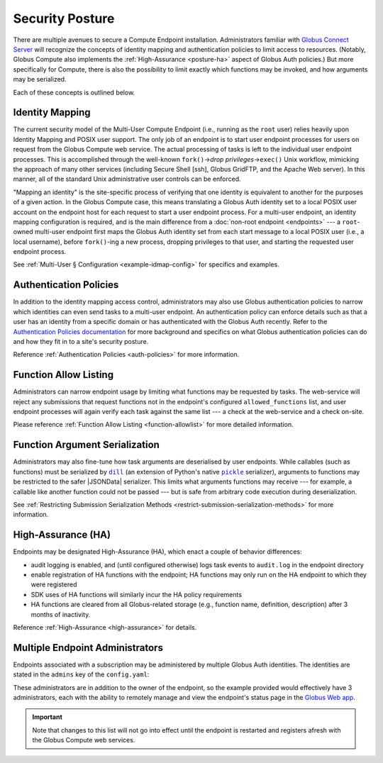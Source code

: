 Security Posture
================

There are multiple avenues to secure a Compute Endpoint installation.
Administrators familiar with `Globus Connect Server`_ will recognize the
concepts of identity mapping and authentication policies to limit access to
resources.  (Notably, Globus Compute also implements the :ref:`High-Assurance
<posture-ha>` aspect of Globus Auth policies.)  But more specifically for
Compute, there is also the possibility to limit exactly which functions may be
invoked, and how arguments may be serialized.

Each of these concepts is outlined below.


.. _identity-mapping:

Identity Mapping
----------------

The current security model of the Multi-User Compute Endpoint (i.e., running as
the ``root`` user) relies heavily upon Identity Mapping and POSIX user support.
The only job of an endpoint is to start user endpoint processes for users on
request from the Globus Compute web service.  The actual processing of tasks is
left to the individual user endpoint processes.  This is accomplished through
the well-known ``fork()`` |rarr| *drop privileges* |rarr| ``exec()`` Unix
workflow, mimicking the approach of many other services (including Secure Shell
[ssh], Globus GridFTP, and the Apache Web server).  In this manner, all of the
standard Unix administrative user controls can be enforced.

"Mapping an identity" is the site-specific process of verifying that one
identity is equivalent to another for the purposes of a given action.  In the
Globus Compute case, this means translating a Globus Auth identity set to a
local POSIX user account on the endpoint host for each request to start a user
endpoint process.  For a multi-user endpoint, an identity mapping configuration
is required, and is the main difference from a :doc:`non-root endpoint
<endpoints>` |nbsp| --- |nbsp| a ``root``-owned multi-user endpoint first maps
the Globus Auth identity set from each start message to a local POSIX user
(i.e., a local username), before ``fork()``-ing a new process, dropping
privileges to that user, and starting the requested user endpoint process.

See :ref:`Multi-User § Configuration <example-idmap-config>` for specifics and
examples.


Authentication Policies
-----------------------

In addition to the identity mapping access control, administrators may also use
Globus authentication policies to narrow which identities can even send tasks to
a multi-user endpoint.  An authentication policy can enforce details such as
that a user has an identity from a specific domain or has authenticated with the
Globus Auth recently.  Refer to the `Authentication Policies documentation`_ for
more background and specifics on what Globus authentication policies can do and
how they fit in to a site's security posture.

Reference :ref:`Authentication Policies <auth-policies>` for more information.


Function Allow Listing
----------------------

Administrators can narrow endpoint usage by limiting what functions may be
requested by tasks.  The web-service will reject any submissions that request
functions not in the endpoint's configured ``allowed_functions`` list, and user
endpoint processes will again verify each task against the same list |nbsp| ---
|nbsp| a check at the web-service and a check on-site.

Please reference :ref:`Function Allow Listing <function-allowlist>` for more
detailed information.


Function Argument Serialization
-------------------------------

Administrators may also fine-tune how task arguments are deserialised by user
endpoints.  While callables (such as functions) must be serialized by |dill|_
(an extension of Python's native |pickle|_ serializer), arguments to functions
may be restricted to the safer |JSONData| serializer.  This limits what
arguments functions may receive |nbsp| --- |nbsp| for example, a callable like
another function could not be passed |nbsp| --- |nbsp| but is safe from
arbitrary code execution during deserialization.

See :ref:`Restricting Submission Serialization Methods
<restrict-submission-serialization-methods>` for more information.


.. _posture-ha:

High-Assurance (HA)
-------------------

Endpoints may be designated High-Assurance (HA), which enact a couple of
behavior differences:

- audit logging is enabled, and (until configured otherwise) logs task events to
  ``audit.log`` in the endpoint directory
- enable registration of HA functions with the endpoint; HA functions may only
  run on the HA endpoint to which they were registered
- SDK uses of HA functions will similarly incur the HA policy requirements
- HA functions are cleared from all Globus-related storage (e.g., function name,
  definition, description) after 3 months of inactivity.

Reference :ref:`High-Assurance <high-assurance>` for details.


Multiple Endpoint Administrators
--------------------------------

Endpoints associated with a subscription may be administered by multiple Globus
Auth identities.  The identities are stated in the ``admins`` key of the
``config.yaml``:

.. code-block:: yaml
   :caption: ``config.yaml``

   subscription_id: 600ba9ac-ef16-4387-30ad-60c6cc3a6853
   admins:
     # Peter Gibbons (software engineer)
     - 10afcf74-b041-4439-7e0d-eab371767440
     # Samir Nagheenanajar (sysadmin, HPC services)
     - a6a7b9ee-be04-4e45-7832-d3737c2fafa2


These administrators are in addition to the owner of the endpoint, so the
example provided would effectively have 3 administrators, each with the ability
to remotely manage and view the endpoint's status page in the `Globus Web app`_.

.. important::

   Note that changes to this list will not go into effect until the endpoint is
   restarted and registers afresh with the Globus Compute web services.


.. |nbsp| unicode:: 0xA0
   :trim:

.. |rarr| unicode:: 0x2192
   :trim:

.. |dill| replace:: ``dill``
.. _dill: https://dill.readthedocs.io/
.. |pickle| replace:: ``pickle``
.. _pickle: https://docs.python.org/3/library/pickle.html

.. |JSONData| replace:: :class:`JSONData <globus_compute_sdk.serialize.JSONData>`

.. _Authentication Policies documentation: https://docs.globus.org/api/auth/developer-guide/#authentication_policy_fields
.. _Globus Connect Server: https://www.globus.org/globus-connect-server
.. _Globus Web app: https://app.globus.org/compute
